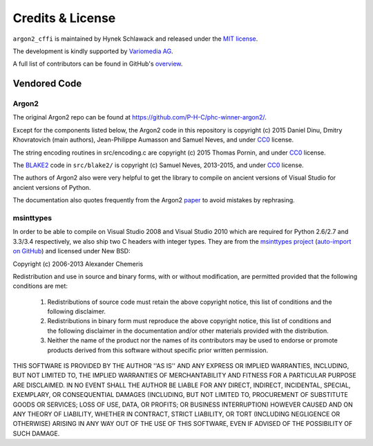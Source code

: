 Credits & License
=================

``argon2_cffi`` is maintained by Hynek Schlawack and released under the `MIT license <https://github.com/hynek/argon2_cffi/blob/master/LICENSE>`_.

The development is kindly supported by `Variomedia AG <https://www.variomedia.de/>`_.

A full list of contributors can be found in GitHub's `overview <https://github.com/hynek/argon2_cffi/graphs/contributors>`_.


Vendored Code
-------------

Argon2
^^^^^^

The original Argon2 repo can be found at https://github.com/P-H-C/phc-winner-argon2/.

Except for the components listed below, the Argon2 code in this repository is copyright (c) 2015 Daniel Dinu, Dmitry Khovratovich (main authors), Jean-Philippe Aumasson and Samuel Neves, and under CC0_ license.

The string encoding routines in src/encoding.c are copyright (c) 2015 Thomas Pornin, and under CC0_ license.

The `BLAKE2 <https://blake2.net>`_ code in ``src/blake2/`` is copyright (c) Samuel Neves, 2013-2015, and under CC0_ license.

The authors of Argon2 also were very helpful to get the library to compile on ancient versions of Visual Studio for ancient versions of Python.

The documentation also quotes frequently from the Argon2 paper_ to avoid mistakes by rephrasing.

.. _CC0: https://creativecommons.org/publicdomain/zero/1.0/
.. _paper: https://password-hashing.net/argon2-specs.pdf

msinttypes
^^^^^^^^^^

In order to be able to compile on Visual Studio 2008 and Visual Studio 2010 which are required for Python 2.6/2.7 and 3.3/3.4 respectively, we also ship two C headers with integer types.
They are from the `msinttypes project <https://code.google.com/p/msinttypes/>`_ (`auto-import on GitHub <https://github.com/chemeris/msinttypes>`_) and licensed under New BSD:

Copyright (c) 2006-2013 Alexander Chemeris

Redistribution and use in source and binary forms, with or without
modification, are permitted provided that the following conditions are met:

  1. Redistributions of source code must retain the above copyright notice,
     this list of conditions and the following disclaimer.
  2. Redistributions in binary form must reproduce the above copyright
     notice, this list of conditions and the following disclaimer in the
     documentation and/or other materials provided with the distribution.
  3. Neither the name of the product nor the names of its contributors may
     be used to endorse or promote products derived from this software
     without specific prior written permission.

THIS SOFTWARE IS PROVIDED BY THE AUTHOR ''AS IS'' AND ANY EXPRESS OR IMPLIED
WARRANTIES, INCLUDING, BUT NOT LIMITED TO, THE IMPLIED WARRANTIES OF
MERCHANTABILITY AND FITNESS FOR A PARTICULAR PURPOSE ARE DISCLAIMED. IN NO
EVENT SHALL THE AUTHOR BE LIABLE FOR ANY DIRECT, INDIRECT, INCIDENTAL,
SPECIAL, EXEMPLARY, OR CONSEQUENTIAL DAMAGES (INCLUDING, BUT NOT LIMITED TO,
PROCUREMENT OF SUBSTITUTE GOODS OR SERVICES; LOSS OF USE, DATA, OR PROFITS;
OR BUSINESS INTERRUPTION) HOWEVER CAUSED AND ON ANY THEORY OF LIABILITY,
WHETHER IN CONTRACT, STRICT LIABILITY, OR TORT (INCLUDING NEGLIGENCE OR
OTHERWISE) ARISING IN ANY WAY OUT OF THE USE OF THIS SOFTWARE, EVEN IF
ADVISED OF THE POSSIBILITY OF SUCH DAMAGE.
